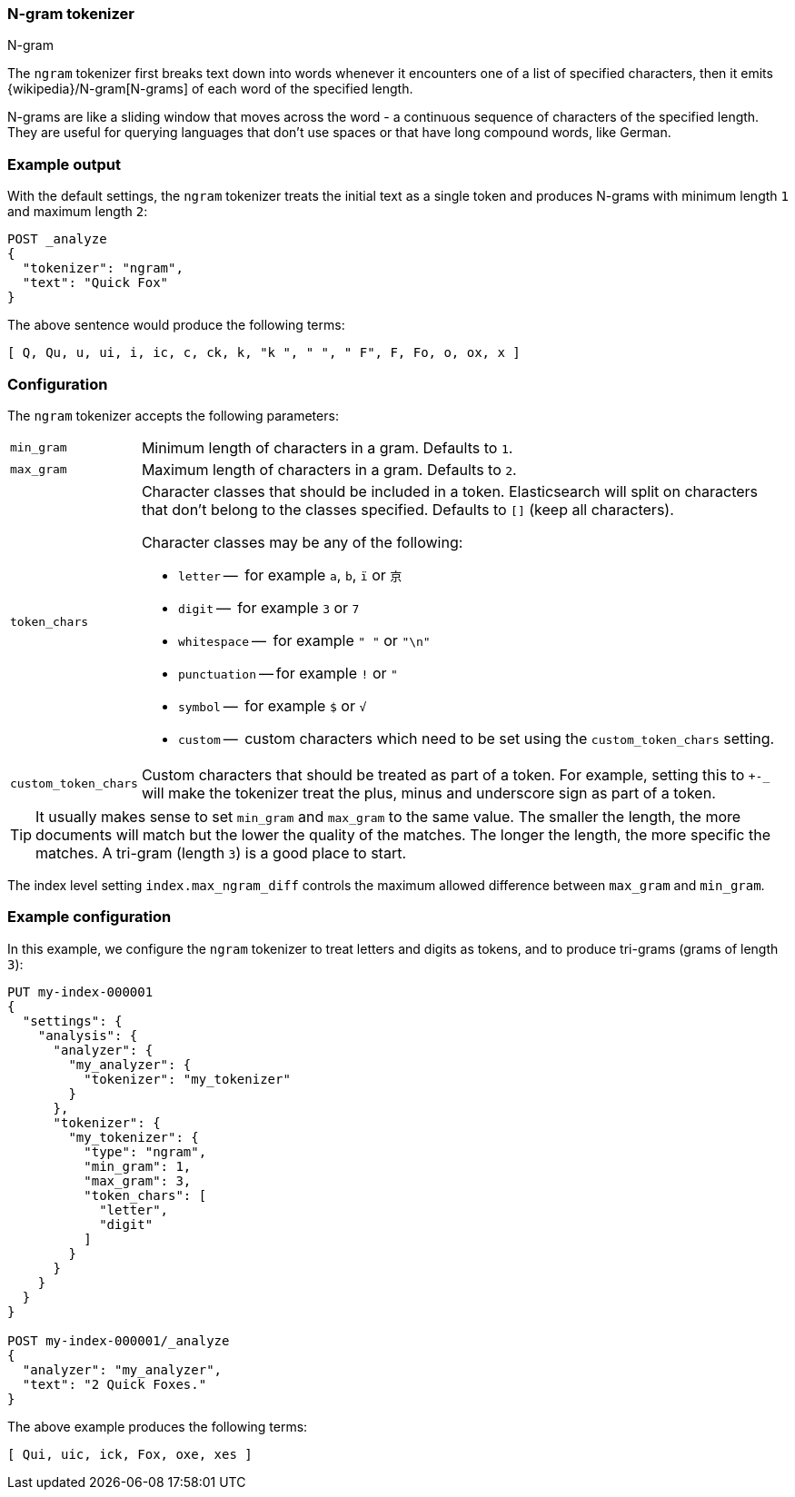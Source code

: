 [[analysis-ngram-tokenizer]]
=== N-gram tokenizer
++++
<titleabbrev>N-gram</titleabbrev>
++++

The `ngram` tokenizer first breaks text down into words whenever it encounters
one of a list of specified characters, then it emits
{wikipedia}/N-gram[N-grams] of each word of the specified
length.

N-grams are like a sliding window that moves across the word - a continuous
sequence of characters of the specified length. They are useful for querying
languages that don't use spaces or that have long compound words, like German.

[discrete]
=== Example output

With the default settings, the `ngram` tokenizer treats the initial text as a
single token and produces N-grams with minimum length `1` and maximum length
`2`:

[source,console]
---------------------------
POST _analyze
{
  "tokenizer": "ngram",
  "text": "Quick Fox"
}
---------------------------

/////////////////////

[source,console-result]
----------------------------
{
  "tokens": [
    {
      "token": "Q",
      "start_offset": 0,
      "end_offset": 1,
      "type": "word",
      "position": 0
    },
    {
      "token": "Qu",
      "start_offset": 0,
      "end_offset": 2,
      "type": "word",
      "position": 1
    },
    {
      "token": "u",
      "start_offset": 1,
      "end_offset": 2,
      "type": "word",
      "position": 2
    },
    {
      "token": "ui",
      "start_offset": 1,
      "end_offset": 3,
      "type": "word",
      "position": 3
    },
    {
      "token": "i",
      "start_offset": 2,
      "end_offset": 3,
      "type": "word",
      "position": 4
    },
    {
      "token": "ic",
      "start_offset": 2,
      "end_offset": 4,
      "type": "word",
      "position": 5
    },
    {
      "token": "c",
      "start_offset": 3,
      "end_offset": 4,
      "type": "word",
      "position": 6
    },
    {
      "token": "ck",
      "start_offset": 3,
      "end_offset": 5,
      "type": "word",
      "position": 7
    },
    {
      "token": "k",
      "start_offset": 4,
      "end_offset": 5,
      "type": "word",
      "position": 8
    },
    {
      "token": "k ",
      "start_offset": 4,
      "end_offset": 6,
      "type": "word",
      "position": 9
    },
    {
      "token": " ",
      "start_offset": 5,
      "end_offset": 6,
      "type": "word",
      "position": 10
    },
    {
      "token": " F",
      "start_offset": 5,
      "end_offset": 7,
      "type": "word",
      "position": 11
    },
    {
      "token": "F",
      "start_offset": 6,
      "end_offset": 7,
      "type": "word",
      "position": 12
    },
    {
      "token": "Fo",
      "start_offset": 6,
      "end_offset": 8,
      "type": "word",
      "position": 13
    },
    {
      "token": "o",
      "start_offset": 7,
      "end_offset": 8,
      "type": "word",
      "position": 14
    },
    {
      "token": "ox",
      "start_offset": 7,
      "end_offset": 9,
      "type": "word",
      "position": 15
    },
    {
      "token": "x",
      "start_offset": 8,
      "end_offset": 9,
      "type": "word",
      "position": 16
    }
  ]
}
----------------------------

/////////////////////


The above sentence would produce the following terms:

[source,text]
---------------------------
[ Q, Qu, u, ui, i, ic, c, ck, k, "k ", " ", " F", F, Fo, o, ox, x ]
---------------------------

[discrete]
=== Configuration

The `ngram` tokenizer accepts the following parameters:

[horizontal]
`min_gram`::
    Minimum length of characters in a gram. Defaults to `1`.

`max_gram`::
    Maximum length of characters in a gram. Defaults to `2`.

`token_chars`::

    Character classes that should be included in a token. Elasticsearch
    will split on characters that don't belong to the classes specified.
    Defaults to `[]` (keep all characters).
+
Character classes may be any of the following:
+
* `letter` --      for example `a`, `b`, `ï` or `京`
* `digit` --       for example `3` or `7`
* `whitespace` --  for example `" "` or `"\n"`
* `punctuation` -- for example `!` or `"`
* `symbol` --      for example `$` or `√`
* `custom` --      custom characters which need to be set using the
`custom_token_chars` setting.

`custom_token_chars`::

    Custom characters that should be treated as part of a token. For example,
    setting this to `+-_` will make the tokenizer treat the plus, minus and
    underscore sign as part of a token.

TIP:  It usually makes sense to set `min_gram` and `max_gram` to the same
value. The smaller the length, the more documents will match but the lower
the quality of the matches. The longer the length, the more specific the
matches. A tri-gram (length `3`) is a good place to start.

The index level setting `index.max_ngram_diff` controls the maximum allowed
difference between `max_gram` and `min_gram`.

[discrete]
=== Example configuration

In this example, we configure the `ngram` tokenizer to treat letters and
digits as tokens, and to produce tri-grams (grams of length `3`):

[source,console]
----------------------------
PUT my-index-000001
{
  "settings": {
    "analysis": {
      "analyzer": {
        "my_analyzer": {
          "tokenizer": "my_tokenizer"
        }
      },
      "tokenizer": {
        "my_tokenizer": {
          "type": "ngram",
          "min_gram": 1,
          "max_gram": 3,
          "token_chars": [
            "letter",
            "digit"
          ]
        }
      }
    }
  }
}

POST my-index-000001/_analyze
{
  "analyzer": "my_analyzer",
  "text": "2 Quick Foxes."
}
----------------------------

/////////////////////

[source,console-result]
----------------------------
{
  "tokens": [
    {
      "token": "Qui",
      "start_offset": 2,
      "end_offset": 5,
      "type": "word",
      "position": 0
    },
    {
      "token": "uic",
      "start_offset": 3,
      "end_offset": 6,
      "type": "word",
      "position": 1
    },
    {
      "token": "ick",
      "start_offset": 4,
      "end_offset": 7,
      "type": "word",
      "position": 2
    },
    {
      "token": "Fox",
      "start_offset": 8,
      "end_offset": 11,
      "type": "word",
      "position": 3
    },
    {
      "token": "oxe",
      "start_offset": 9,
      "end_offset": 12,
      "type": "word",
      "position": 4
    },
    {
      "token": "xes",
      "start_offset": 10,
      "end_offset": 13,
      "type": "word",
      "position": 5
    }
  ]
}
----------------------------

/////////////////////


The above example produces the following terms:

[source,text]
---------------------------
[ Qui, uic, ick, Fox, oxe, xes ]
---------------------------
